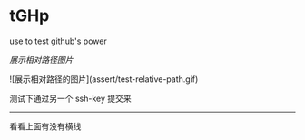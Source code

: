 # tGHp
* tGHp

use to test github's power

[[assert/test-relative-path.gif][展示相对路径图片]]

![展示相对路径的图片](assert/test-relative-path.gif)

测试下通过另一个 ssh-key 提交来

-----

看看上面有没有横线